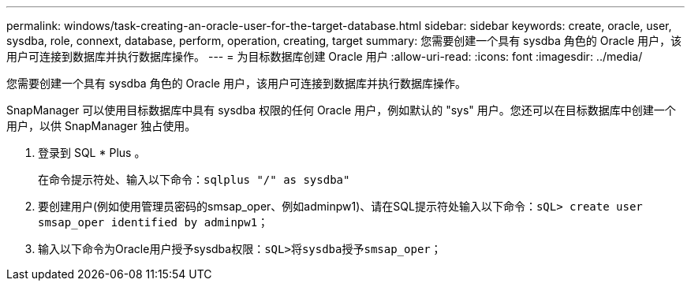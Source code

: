 ---
permalink: windows/task-creating-an-oracle-user-for-the-target-database.html 
sidebar: sidebar 
keywords: create, oracle, user, sysdba, role, connext, database, perform, operation, creating, target 
summary: 您需要创建一个具有 sysdba 角色的 Oracle 用户，该用户可连接到数据库并执行数据库操作。 
---
= 为目标数据库创建 Oracle 用户
:allow-uri-read: 
:icons: font
:imagesdir: ../media/


[role="lead"]
您需要创建一个具有 sysdba 角色的 Oracle 用户，该用户可连接到数据库并执行数据库操作。

SnapManager 可以使用目标数据库中具有 sysdba 权限的任何 Oracle 用户，例如默认的 "sys" 用户。您还可以在目标数据库中创建一个用户，以供 SnapManager 独占使用。

. 登录到 SQL * Plus 。
+
在命令提示符处、输入以下命令：`sqlplus "/" as sysdba"`

. 要创建用户(例如使用管理员密码的smsap_oper、例如adminpw1)、请在SQL提示符处输入以下命令：`sQL> create user smsap_oper identified by adminpw1；`
. 输入以下命令为Oracle用户授予sysdba权限：`sQL>将sysdba授予smsap_oper；`


